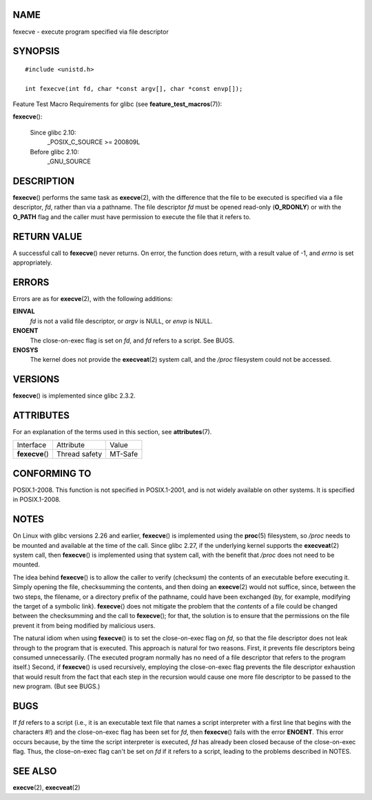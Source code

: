NAME
====

fexecve - execute program specified via file descriptor

SYNOPSIS
========

::

   #include <unistd.h>

   int fexecve(int fd, char *const argv[], char *const envp[]);

Feature Test Macro Requirements for glibc (see
**feature_test_macros**\ (7)):

**fexecve**\ ():

   Since glibc 2.10:
      \_POSIX_C_SOURCE >= 200809L

   Before glibc 2.10:
      \_GNU_SOURCE

DESCRIPTION
===========

**fexecve**\ () performs the same task as **execve**\ (2), with the
difference that the file to be executed is specified via a file
descriptor, *fd*, rather than via a pathname. The file descriptor *fd*
must be opened read-only (**O_RDONLY**) or with the **O_PATH** flag and
the caller must have permission to execute the file that it refers to.

RETURN VALUE
============

A successful call to **fexecve**\ () never returns. On error, the
function does return, with a result value of -1, and *errno* is set
appropriately.

ERRORS
======

Errors are as for **execve**\ (2), with the following additions:

**EINVAL**
   *fd* is not a valid file descriptor, or *argv* is NULL, or *envp* is
   NULL.

**ENOENT**
   The close-on-exec flag is set on *fd*, and *fd* refers to a script.
   See BUGS.

**ENOSYS**
   The kernel does not provide the **execveat**\ (2) system call, and
   the */proc* filesystem could not be accessed.

VERSIONS
========

**fexecve**\ () is implemented since glibc 2.3.2.

ATTRIBUTES
==========

For an explanation of the terms used in this section, see
**attributes**\ (7).

=============== ============= =======
Interface       Attribute     Value
**fexecve**\ () Thread safety MT-Safe
=============== ============= =======

CONFORMING TO
=============

POSIX.1-2008. This function is not specified in POSIX.1-2001, and is not
widely available on other systems. It is specified in POSIX.1-2008.

NOTES
=====

On Linux with glibc versions 2.26 and earlier, **fexecve**\ () is
implemented using the **proc**\ (5) filesystem, so */proc* needs to be
mounted and available at the time of the call. Since glibc 2.27, if the
underlying kernel supports the **execveat**\ (2) system call, then
**fexecve**\ () is implemented using that system call, with the benefit
that */proc* does not need to be mounted.

The idea behind **fexecve**\ () is to allow the caller to verify
(checksum) the contents of an executable before executing it. Simply
opening the file, checksumming the contents, and then doing an
**execve**\ (2) would not suffice, since, between the two steps, the
filename, or a directory prefix of the pathname, could have been
exchanged (by, for example, modifying the target of a symbolic link).
**fexecve**\ () does not mitigate the problem that the *contents* of a
file could be changed between the checksumming and the call to
**fexecve**\ (); for that, the solution is to ensure that the
permissions on the file prevent it from being modified by malicious
users.

The natural idiom when using **fexecve**\ () is to set the close-on-exec
flag on *fd*, so that the file descriptor does not leak through to the
program that is executed. This approach is natural for two reasons.
First, it prevents file descriptors being consumed unnecessarily. (The
executed program normally has no need of a file descriptor that refers
to the program itself.) Second, if **fexecve**\ () is used recursively,
employing the close-on-exec flag prevents the file descriptor exhaustion
that would result from the fact that each step in the recursion would
cause one more file descriptor to be passed to the new program. (But see
BUGS.)

BUGS
====

If *fd* refers to a script (i.e., it is an executable text file that
names a script interpreter with a first line that begins with the
characters *#!*) and the close-on-exec flag has been set for *fd*, then
**fexecve**\ () fails with the error **ENOENT**. This error occurs
because, by the time the script interpreter is executed, *fd* has
already been closed because of the close-on-exec flag. Thus, the
close-on-exec flag can't be set on *fd* if it refers to a script,
leading to the problems described in NOTES.

SEE ALSO
========

**execve**\ (2), **execveat**\ (2)

